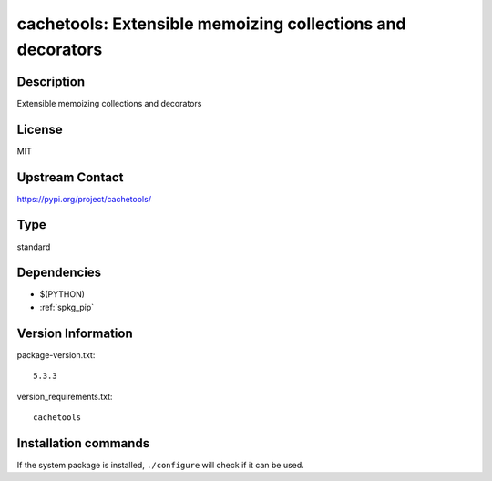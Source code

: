.. _spkg_cachetools:

cachetools: Extensible memoizing collections and decorators
===========================================================

Description
-----------

Extensible memoizing collections and decorators

License
-------

MIT

Upstream Contact
----------------

https://pypi.org/project/cachetools/



Type
----

standard


Dependencies
------------

- $(PYTHON)
- :ref:`spkg_pip`

Version Information
-------------------

package-version.txt::

    5.3.3

version_requirements.txt::

    cachetools

Installation commands
---------------------

.. tab:: PyPI:

   .. CODE-BLOCK:: bash

       $ pip install cachetools

.. tab:: Sage distribution:

   .. CODE-BLOCK:: bash

       $ sage -i cachetools


If the system package is installed, ``./configure`` will check if it can be used.
